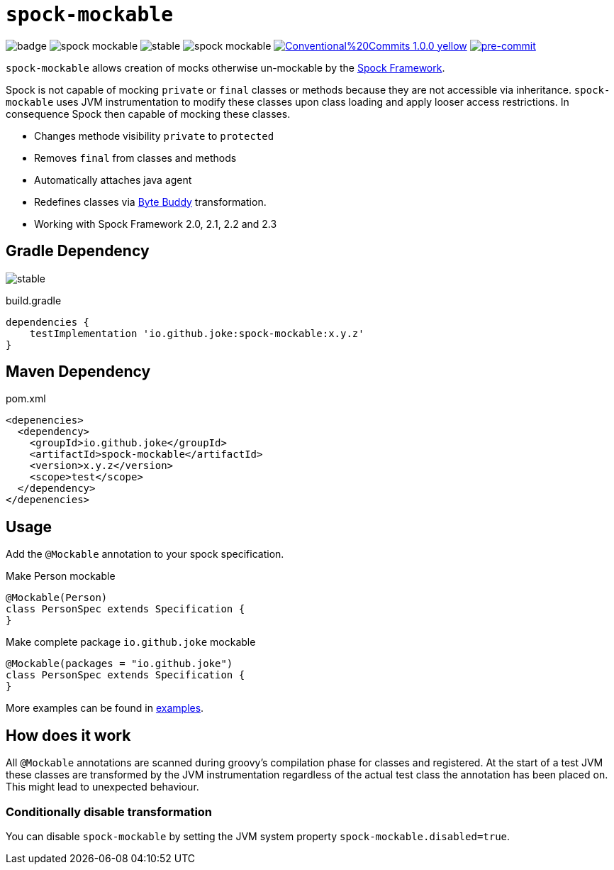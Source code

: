 = `spock-mockable`

:icons: font

image:https://github.com/joke/spock-mockable/workflows/build/badge.svg?branch=main[]
image:https://badgen.net/github/license/joke/spock-mockable[]
image:https://badgen.net/github/release/joke/spock-mockable/stable[]
image:https://badgen.net/github/dependabot/joke/spock-mockable[]
image:https://img.shields.io/badge/Conventional%20Commits-1.0.0-yellow.svg[link=https://conventionalcommits.org]
image:https://img.shields.io/badge/pre--commit-enabled-brightgreen?logo=pre-commit[pre-commit, link=https://github.com/pre-commit/pre-commit]

`spock-mockable` allows creation of mocks otherwise un-mockable by the http://spockframework.org/[Spock Framework].

Spock is not capable of mocking `private` or `final` classes or methods
because they are not accessible via inheritance. `spock-mockable` uses JVM instrumentation to
modify these classes upon class loading and apply looser access restrictions.
In consequence Spock then capable of mocking these classes.

* Changes methode visibility `private` to `protected`
* Removes `final` from classes and methods
* Automatically attaches java agent
* Redefines classes via https://bytebuddy.net/[Byte Buddy] transformation.
* Working with Spock Framework 2.0, 2.1, 2.2 and 2.3

== Gradle Dependency

image:https://badgen.net/github/release/joke/spock-mockable/stable[]

.build.gradle
[source,groovy]
----
dependencies {
    testImplementation 'io.github.joke:spock-mockable:x.y.z'
}
----

== Maven Dependency

.pom.xml
[source,xml]
----
<depenencies>
  <dependency>
    <groupId>io.github.joke</groupId>
    <artifactId>spock-mockable</artifactId>
    <version>x.y.z</version>
    <scope>test</scope>
  </dependency>
</depenencies>
----

== Usage

Add the `@Mockable` annotation to your spock specification.

.Make Person mockable
[source,groovy]
----
@Mockable(Person)
class PersonSpec extends Specification {
}
----

.Make complete package `io.github.joke` mockable
[source,groovy]
----
@Mockable(packages = "io.github.joke")
class PersonSpec extends Specification {
}
----

More examples can be found in link:examples[].

== How does it work

All `@Mockable` annotations are scanned during groovy's compilation phase for classes and registered.
At the start of a test JVM these classes are transformed by the JVM instrumentation
regardless of the actual test class the annotation has been placed on. This might lead to unexpected behaviour.

=== Conditionally disable transformation

You can disable `spock-mockable` by setting the JVM system property `spock-mockable.disabled=true`.
